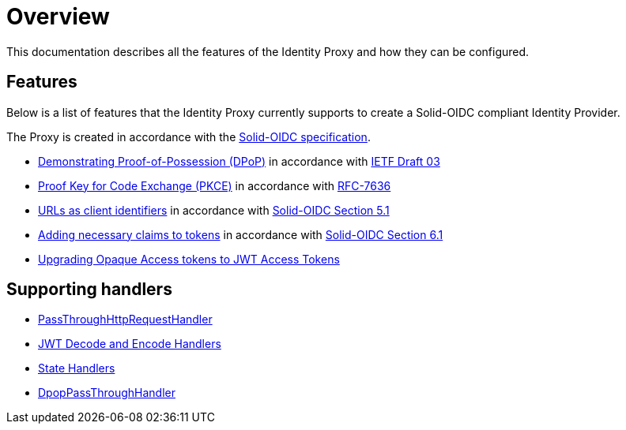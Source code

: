 = Overview

This documentation describes all the features of the Identity Proxy and how they can be configured.

== Features

Below is a list of features that the Identity Proxy currently supports to create a Solid-OIDC compliant Identity Provider.

The Proxy is created in accordance with the https://solid.github.io/authentication-panel/solid-oidc/[Solid-OIDC specification].

* xref:dpop.adoc[Demonstrating Proof-of-Possession (DPoP)] in accordance with https://datatracker.ietf.org/doc/html/draft-ietf-oauth-dpop-03[IETF Draft 03]
* xref:pkce.adoc[Proof Key for Code Exchange (PKCE)] in accordance with https://datatracker.ietf.org/doc/html/rfc7636[RFC-7636]
* xref:webids_as_clientids.adoc[URLs as client identifiers] in accordance with https://solid.github.io/authentication-panel/solid-oidc/#clientids-webid[Solid-OIDC Section 5.1]
* xref:claim_extension.adoc[Adding necessary claims to tokens] in accordance with https://solid.github.io/authentication-panel/solid-oidc/#tokens-access[Solid-OIDC Section 6.1]
* xref:opaque.adoc[Upgrading Opaque Access tokens to JWT Access Tokens]


== Supporting handlers

* xref:getting_started.adoc#passthrough[PassThroughHttpRequestHandler]
* xref:getting_started.adoc#encodinganddecoding[JWT Decode and Encode Handlers]
* xref:state.adoc[State Handlers]
* xref:dpop_passthrough.adoc[DpopPassThroughHandler]
